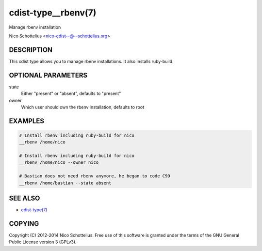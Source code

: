 cdist-type__rbenv(7)
====================
Manage rbenv installation

Nico Schottelius <nico-cdist--@--schottelius.org>


DESCRIPTION
-----------
This cdist type allows you to manage rbenv installations.
It also installs ruby-build.


OPTIONAL PARAMETERS
-------------------
state
    Either "present" or "absent", defaults to "present"

owner
    Which user should own the rbenv installation, defaults to root


EXAMPLES
--------

.. code-block:: sh

    # Install rbenv including ruby-build for nico
    __rbenv /home/nico

    # Install rbenv including ruby-build for nico
    __rbenv /home/nico --owner nico

    # Bastian does not need rbenv anymore, he began to code C99
    __rbenv /home/bastian --state absent


SEE ALSO
--------
- `cdist-type(7) <cdist-type.html>`_


COPYING
-------
Copyright \(C) 2012-2014 Nico Schottelius. Free use of this software is
granted under the terms of the GNU General Public License version 3 (GPLv3).
